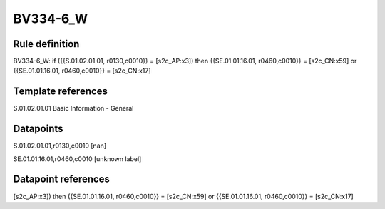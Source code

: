 =========
BV334-6_W
=========

Rule definition
---------------

BV334-6_W: if ({{S.01.02.01.01, r0130,c0010}} = [s2c_AP:x3]) then {{SE.01.01.16.01, r0460,c0010}} = [s2c_CN:x59] or {{SE.01.01.16.01, r0460,c0010}} = [s2c_CN:x17]


Template references
-------------------

S.01.02.01.01 Basic Information - General


Datapoints
----------

S.01.02.01.01,r0130,c0010 [nan]

SE.01.01.16.01,r0460,c0010 [unknown label]


Datapoint references
--------------------

[s2c_AP:x3]) then {{SE.01.01.16.01, r0460,c0010}} = [s2c_CN:x59] or {{SE.01.01.16.01, r0460,c0010}} = [s2c_CN:x17]